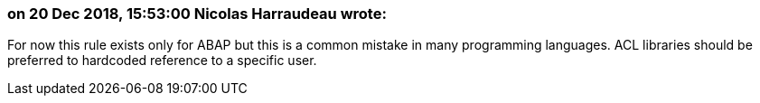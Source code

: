 === on 20 Dec 2018, 15:53:00 Nicolas Harraudeau wrote:
For now this rule exists only for ABAP but this is a common mistake in many programming languages. ACL libraries should be preferred to hardcoded reference to a specific user.

